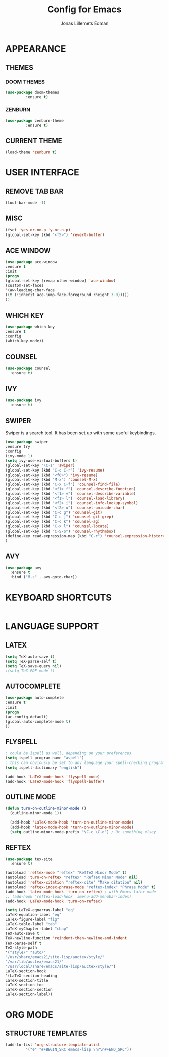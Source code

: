 #+STARTUP: content hidestars
#+TITLE: Config for Emacs
#+AUTHOR: Jonas Lillemets Edman

* APPEARANCE
** THEMES
*** DOOM THEMES
#+BEGIN_SRC emacs-lisp
  (use-package doom-themes
	       :ensure t)
#+END_SRC
*** ZENBURN
#+BEGIN_SRC emacs-lisp
  (use-package zenburn-theme
	       :ensure t)
#+END_SRC

** CURRENT THEME
#+BEGIN_SRC emacs-lisp
  (load-theme 'zenburn t)
#+END_SRC

* USER INTERFACE
** REMOVE TAB BAR
#+BEGIN_SRC emacs-lisp 
(tool-bar-mode -1)
#+END_SRC
** MISC

#+BEGIN_SRC emacs-lisp 
  (fset 'yes-or-no-p 'y-or-n-p)
  (global-set-key (kbd "<f5>") 'revert-buffer)
#+END_SRC

** ACE WINDOW
#+BEGIN_SRC emacs-lisp 
  (use-package ace-window
  :ensure t
  :init
  (progn
  (global-set-key [remap other-window] 'ace-window)
  (custom-set-faces
  '(aw-leading-char-face
  ((t (:inherit ace-jump-face-foreground :height 3.0)))))
  ))
#+END_SRC

** WHICH KEY
#+BEGIN_SRC emacs-lisp 
  (use-package which-key
  :ensure t
  :config
  (which-key-mode))
#+END_SRC

** COUNSEL
#+BEGIN_SRC emacs-lisp 
  (use-package counsel
    :ensure t)
#+END_SRC

#+RESULTS:

** IVY
#+BEGIN_SRC emacs-lisp
  (use-package ivy
    :ensure t)

#+END_SRC

#+RESULTS:

** SWIPER
Swiper is a search tool. It has been set up with some useful keybindings.
#+BEGIN_SRC emacs-lisp 
  (use-package swiper
  :ensure try
  :config
  (ivy-mode 1)
  (setq ivy-use-virtual-buffers t)
  (global-set-key "\C-s" 'swiper)
  (global-set-key (kbd "C-c C-r") 'ivy-resume)
  (global-set-key (kbd "<f6>") 'ivy-resume)
  (global-set-key (kbd "M-x") 'counsel-M-x)
  (global-set-key (kbd "C-x C-f") 'counsel-find-file)
  (global-set-key (kbd "<f1> f") 'counsel-describe-function)
  (global-set-key (kbd "<f1> v") 'counsel-describe-variable)
  (global-set-key (kbd "<f1> l") 'counsel-load-library)
  (global-set-key (kbd "<f2> i") 'counsel-info-lookup-symbol)
  (global-set-key (kbd "<f2> u") 'counsel-unicode-char)
  (global-set-key (kbd "C-c g") 'counsel-git)
  (global-set-key (kbd "C-c j") 'counsel-git-grep)
  (global-set-key (kbd "C-c k") 'counsel-ag)
  (global-set-key (kbd "C-x l") 'counsel-locate)
  (global-set-key (kbd "C-S-o") 'counsel-rhythmbox)
  (define-key read-expression-map (kbd "C-r") 'counsel-expression-history)
  )
#+END_SRC

#+RESULTS:
: t

** AVY 
#+BEGIN_SRC emacs-lisp 
  (use-package avy
    :ensure t
    :bind ("M-s" . avy-goto-char))
#+END_SRC
* KEYBOARD SHORTCUTS
#+BEGIN_SRC emacs-lisp 

#+END_SRC
* LANGUAGE SUPPORT
** LATEX
#+BEGIN_SRC emacs-lisp 
  (setq TeX-auto-save t)
  (setq TeX-parse-self t)
  (setq TeX-save-query nil)
  ;(setq TeX-PDF-mode t)

#+END_SRC
** AUTOCOMPLETE

#+BEGIN_SRC emacs-lisp 
  (use-package auto-complete
  :ensure t
  :init
  (progn
  (ac-config-default)
  (global-auto-complete-mode t)
  ))
#+END_SRC

** FLYSPELL
#+BEGIN_SRC emacs-lisp 
  ; could be ispell as well, depending on your preferences
  (setq ispell-program-name "aspell") 
  ; this can obviously be set to any language your spell-checking program supports
  (setq ispell-dictionary "english") 

  (add-hook 'LaTeX-mode-hook 'flyspell-mode)
  (add-hook 'LaTeX-mode-hook 'flyspell-buffer)
#+END_SRC

** OUTLINE MODE
#+BEGIN_SRC emacs-lisp 
(defun turn-on-outline-minor-mode ()
  (outline-minor-mode 1))

  (add-hook 'LaTeX-mode-hook 'turn-on-outline-minor-mode)
  (add-hook 'latex-mode-hook 'turn-on-outline-minor-mode)
  (setq outline-minor-mode-prefix "\C-c \C-o") ; Or something elsey
#+END_SRC

** REFTEX
#+BEGIN_SRC emacs-lisp 
  (use-package tex-site
    :ensure t)

  (autoload 'reftex-mode "reftex" "RefTeX Minor Mode" t)
  (autoload 'turn-on-reftex "reftex" "RefTeX Minor Mode" nil)
  (autoload 'reftex-citation "reftex-cite" "Make citation" nil)
  (autoload 'reftex-index-phrase-mode "reftex-index" "Phrase Mode" t)
  (add-hook 'latex-mode-hook 'turn-on-reftex) ; with Emacs latex mode
  ;; (add-hook 'reftex-load-hook 'imenu-add-menubar-index)
  (add-hook 'LaTeX-mode-hook 'turn-on-reftex)

  (setq LaTeX-eqnarray-label "eq"
  LaTeX-equation-label "eq"
  LaTeX-figure-label "fig"
  LaTeX-table-label "tab"
  LaTeX-myChapter-label "chap"
  TeX-auto-save t
  TeX-newline-function 'reindent-then-newline-and-indent
  TeX-parse-self t
  TeX-style-path
  '("style/" "auto/"
  "/usr/share/emacs21/site-lisp/auctex/style/"
  "/var/lib/auctex/emacs21/"
  "/usr/local/share/emacs/site-lisp/auctex/style/")
  LaTeX-section-hook
  '(LaTeX-section-heading
  LaTeX-section-title
  LaTeX-section-toc
  LaTeX-section-section
  LaTeX-section-label))
#+END_SRC

* ORG MODE
** STRUCTURE TEMPLATES
#+BEGIN_SRC emacs-lisp
  (add-to-list 'org-structure-template-alist
	       '("e" "#+BEGIN_SRC emacs-lisp \n?\n#+END_SRC"))
#+END_SRC


